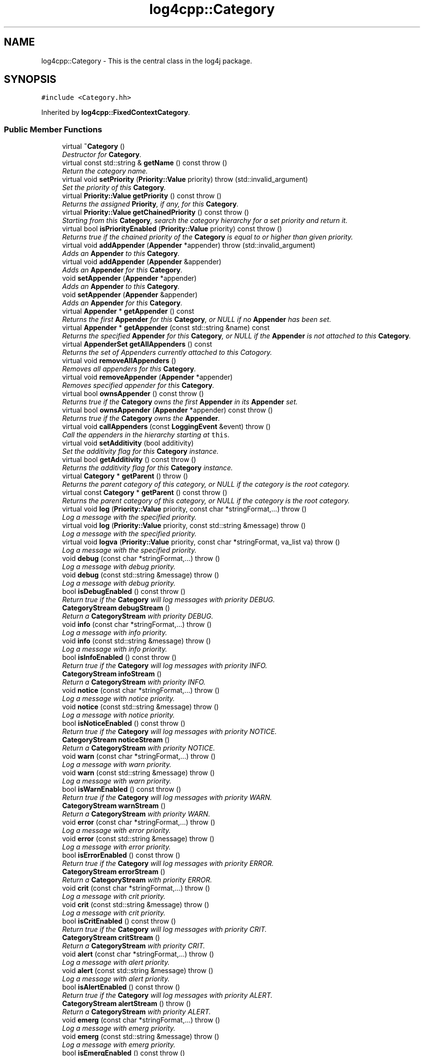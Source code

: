 .TH "log4cpp::Category" 3 "3 Oct 2012" "Version 1.0" "log4cpp" \" -*- nroff -*-
.ad l
.nh
.SH NAME
log4cpp::Category \- This is the central class in the log4j package.  

.PP
.SH SYNOPSIS
.br
.PP
\fC#include <Category.hh>\fP
.PP
Inherited by \fBlog4cpp::FixedContextCategory\fP.
.PP
.SS "Public Member Functions"

.in +1c
.ti -1c
.RI "virtual \fB~Category\fP ()"
.br
.RI "\fIDestructor for \fBCategory\fP. \fP"
.ti -1c
.RI "virtual const std::string & \fBgetName\fP () const   throw ()"
.br
.RI "\fIReturn the category name. \fP"
.ti -1c
.RI "virtual void \fBsetPriority\fP (\fBPriority::Value\fP priority)  throw (std::invalid_argument)"
.br
.RI "\fISet the priority of this \fBCategory\fP. \fP"
.ti -1c
.RI "virtual \fBPriority::Value\fP \fBgetPriority\fP () const   throw ()"
.br
.RI "\fIReturns the assigned \fBPriority\fP, if any, for this \fBCategory\fP. \fP"
.ti -1c
.RI "virtual \fBPriority::Value\fP \fBgetChainedPriority\fP () const   throw ()"
.br
.RI "\fIStarting from this \fBCategory\fP, search the category hierarchy for a set priority and return it. \fP"
.ti -1c
.RI "virtual bool \fBisPriorityEnabled\fP (\fBPriority::Value\fP priority) const   throw ()"
.br
.RI "\fIReturns true if the chained priority of the \fBCategory\fP is equal to or higher than given priority. \fP"
.ti -1c
.RI "virtual void \fBaddAppender\fP (\fBAppender\fP *appender)  throw (std::invalid_argument)"
.br
.RI "\fIAdds an \fBAppender\fP to this \fBCategory\fP. \fP"
.ti -1c
.RI "virtual void \fBaddAppender\fP (\fBAppender\fP &appender)"
.br
.RI "\fIAdds an \fBAppender\fP for this \fBCategory\fP. \fP"
.ti -1c
.RI "void \fBsetAppender\fP (\fBAppender\fP *appender)"
.br
.RI "\fIAdds an \fBAppender\fP to this \fBCategory\fP. \fP"
.ti -1c
.RI "void \fBsetAppender\fP (\fBAppender\fP &appender)"
.br
.RI "\fIAdds an \fBAppender\fP for this \fBCategory\fP. \fP"
.ti -1c
.RI "virtual \fBAppender\fP * \fBgetAppender\fP () const "
.br
.RI "\fIReturns the first \fBAppender\fP for this \fBCategory\fP, or NULL if no \fBAppender\fP has been set. \fP"
.ti -1c
.RI "virtual \fBAppender\fP * \fBgetAppender\fP (const std::string &name) const "
.br
.RI "\fIReturns the specified \fBAppender\fP for this \fBCategory\fP, or NULL if the \fBAppender\fP is not attached to this \fBCategory\fP. \fP"
.ti -1c
.RI "virtual \fBAppenderSet\fP \fBgetAllAppenders\fP () const "
.br
.RI "\fIReturns the set of Appenders currently attached to this Catogory. \fP"
.ti -1c
.RI "virtual void \fBremoveAllAppenders\fP ()"
.br
.RI "\fIRemoves all appenders for this \fBCategory\fP. \fP"
.ti -1c
.RI "virtual void \fBremoveAppender\fP (\fBAppender\fP *appender)"
.br
.RI "\fIRemoves specified appender for this \fBCategory\fP. \fP"
.ti -1c
.RI "virtual bool \fBownsAppender\fP () const   throw ()"
.br
.RI "\fIReturns true if the \fBCategory\fP owns the first \fBAppender\fP in its \fBAppender\fP set. \fP"
.ti -1c
.RI "virtual bool \fBownsAppender\fP (\fBAppender\fP *appender) const   throw ()"
.br
.RI "\fIReturns true if the \fBCategory\fP owns the \fBAppender\fP. \fP"
.ti -1c
.RI "virtual void \fBcallAppenders\fP (const \fBLoggingEvent\fP &event)  throw ()"
.br
.RI "\fICall the appenders in the hierarchy starting at \fCthis\fP. \fP"
.ti -1c
.RI "virtual void \fBsetAdditivity\fP (bool additivity)"
.br
.RI "\fISet the additivity flag for this \fBCategory\fP instance. \fP"
.ti -1c
.RI "virtual bool \fBgetAdditivity\fP () const   throw ()"
.br
.RI "\fIReturns the additivity flag for this \fBCategory\fP instance. \fP"
.ti -1c
.RI "virtual \fBCategory\fP * \fBgetParent\fP ()  throw ()"
.br
.RI "\fIReturns the parent category of this category, or NULL if the category is the root category. \fP"
.ti -1c
.RI "virtual const \fBCategory\fP * \fBgetParent\fP () const   throw ()"
.br
.RI "\fIReturns the parent category of this category, or NULL if the category is the root category. \fP"
.ti -1c
.RI "virtual void \fBlog\fP (\fBPriority::Value\fP priority, const char *stringFormat,...)  throw ()"
.br
.RI "\fILog a message with the specified priority. \fP"
.ti -1c
.RI "virtual void \fBlog\fP (\fBPriority::Value\fP priority, const std::string &message)  throw ()"
.br
.RI "\fILog a message with the specified priority. \fP"
.ti -1c
.RI "virtual void \fBlogva\fP (\fBPriority::Value\fP priority, const char *stringFormat, va_list va)  throw ()"
.br
.RI "\fILog a message with the specified priority. \fP"
.ti -1c
.RI "void \fBdebug\fP (const char *stringFormat,...)  throw ()"
.br
.RI "\fILog a message with debug priority. \fP"
.ti -1c
.RI "void \fBdebug\fP (const std::string &message)  throw ()"
.br
.RI "\fILog a message with debug priority. \fP"
.ti -1c
.RI "bool \fBisDebugEnabled\fP () const   throw ()"
.br
.RI "\fIReturn true if the \fBCategory\fP will log messages with priority DEBUG. \fP"
.ti -1c
.RI "\fBCategoryStream\fP \fBdebugStream\fP ()"
.br
.RI "\fIReturn a \fBCategoryStream\fP with priority DEBUG. \fP"
.ti -1c
.RI "void \fBinfo\fP (const char *stringFormat,...)  throw ()"
.br
.RI "\fILog a message with info priority. \fP"
.ti -1c
.RI "void \fBinfo\fP (const std::string &message)  throw ()"
.br
.RI "\fILog a message with info priority. \fP"
.ti -1c
.RI "bool \fBisInfoEnabled\fP () const   throw ()"
.br
.RI "\fIReturn true if the \fBCategory\fP will log messages with priority INFO. \fP"
.ti -1c
.RI "\fBCategoryStream\fP \fBinfoStream\fP ()"
.br
.RI "\fIReturn a \fBCategoryStream\fP with priority INFO. \fP"
.ti -1c
.RI "void \fBnotice\fP (const char *stringFormat,...)  throw ()"
.br
.RI "\fILog a message with notice priority. \fP"
.ti -1c
.RI "void \fBnotice\fP (const std::string &message)  throw ()"
.br
.RI "\fILog a message with notice priority. \fP"
.ti -1c
.RI "bool \fBisNoticeEnabled\fP () const   throw ()"
.br
.RI "\fIReturn true if the \fBCategory\fP will log messages with priority NOTICE. \fP"
.ti -1c
.RI "\fBCategoryStream\fP \fBnoticeStream\fP ()"
.br
.RI "\fIReturn a \fBCategoryStream\fP with priority NOTICE. \fP"
.ti -1c
.RI "void \fBwarn\fP (const char *stringFormat,...)  throw ()"
.br
.RI "\fILog a message with warn priority. \fP"
.ti -1c
.RI "void \fBwarn\fP (const std::string &message)  throw ()"
.br
.RI "\fILog a message with warn priority. \fP"
.ti -1c
.RI "bool \fBisWarnEnabled\fP () const   throw ()"
.br
.RI "\fIReturn true if the \fBCategory\fP will log messages with priority WARN. \fP"
.ti -1c
.RI "\fBCategoryStream\fP \fBwarnStream\fP ()"
.br
.RI "\fIReturn a \fBCategoryStream\fP with priority WARN. \fP"
.ti -1c
.RI "void \fBerror\fP (const char *stringFormat,...)  throw ()"
.br
.RI "\fILog a message with error priority. \fP"
.ti -1c
.RI "void \fBerror\fP (const std::string &message)  throw ()"
.br
.RI "\fILog a message with error priority. \fP"
.ti -1c
.RI "bool \fBisErrorEnabled\fP () const   throw ()"
.br
.RI "\fIReturn true if the \fBCategory\fP will log messages with priority ERROR. \fP"
.ti -1c
.RI "\fBCategoryStream\fP \fBerrorStream\fP ()"
.br
.RI "\fIReturn a \fBCategoryStream\fP with priority ERROR. \fP"
.ti -1c
.RI "void \fBcrit\fP (const char *stringFormat,...)  throw ()"
.br
.RI "\fILog a message with crit priority. \fP"
.ti -1c
.RI "void \fBcrit\fP (const std::string &message)  throw ()"
.br
.RI "\fILog a message with crit priority. \fP"
.ti -1c
.RI "bool \fBisCritEnabled\fP () const   throw ()"
.br
.RI "\fIReturn true if the \fBCategory\fP will log messages with priority CRIT. \fP"
.ti -1c
.RI "\fBCategoryStream\fP \fBcritStream\fP ()"
.br
.RI "\fIReturn a \fBCategoryStream\fP with priority CRIT. \fP"
.ti -1c
.RI "void \fBalert\fP (const char *stringFormat,...)  throw ()"
.br
.RI "\fILog a message with alert priority. \fP"
.ti -1c
.RI "void \fBalert\fP (const std::string &message)  throw ()"
.br
.RI "\fILog a message with alert priority. \fP"
.ti -1c
.RI "bool \fBisAlertEnabled\fP () const   throw ()"
.br
.RI "\fIReturn true if the \fBCategory\fP will log messages with priority ALERT. \fP"
.ti -1c
.RI "\fBCategoryStream\fP \fBalertStream\fP ()  throw ()"
.br
.RI "\fIReturn a \fBCategoryStream\fP with priority ALERT. \fP"
.ti -1c
.RI "void \fBemerg\fP (const char *stringFormat,...)  throw ()"
.br
.RI "\fILog a message with emerg priority. \fP"
.ti -1c
.RI "void \fBemerg\fP (const std::string &message)  throw ()"
.br
.RI "\fILog a message with emerg priority. \fP"
.ti -1c
.RI "bool \fBisEmergEnabled\fP () const   throw ()"
.br
.RI "\fIReturn true if the \fBCategory\fP will log messages with priority EMERG. \fP"
.ti -1c
.RI "\fBCategoryStream\fP \fBemergStream\fP ()"
.br
.RI "\fIReturn a \fBCategoryStream\fP with priority EMERG. \fP"
.ti -1c
.RI "void \fBfatal\fP (const char *stringFormat,...)  throw ()"
.br
.RI "\fILog a message with fatal priority. \fP"
.ti -1c
.RI "void \fBfatal\fP (const std::string &message)  throw ()"
.br
.RI "\fILog a message with fatal priority. \fP"
.ti -1c
.RI "bool \fBisFatalEnabled\fP () const   throw ()"
.br
.RI "\fIReturn true if the \fBCategory\fP will log messages with priority FATAL. \fP"
.ti -1c
.RI "\fBCategoryStream\fP \fBfatalStream\fP ()"
.br
.RI "\fIReturn a \fBCategoryStream\fP with priority FATAL. \fP"
.ti -1c
.RI "virtual \fBCategoryStream\fP \fBgetStream\fP (\fBPriority::Value\fP priority)"
.br
.RI "\fIReturn a \fBCategoryStream\fP with given \fBPriority\fP. \fP"
.ti -1c
.RI "virtual \fBCategoryStream\fP \fBoperator<<\fP (\fBPriority::Value\fP priority)"
.br
.RI "\fIReturn a \fBCategoryStream\fP with given \fBPriority\fP. \fP"
.in -1c
.SS "Static Public Member Functions"

.in +1c
.ti -1c
.RI "static \fBCategory\fP & \fBgetRoot\fP ()"
.br
.RI "\fIReturn the root of the \fBCategory\fP hierarchy. \fP"
.ti -1c
.RI "static void \fBsetRootPriority\fP (\fBPriority::Value\fP priority)"
.br
.RI "\fISet the priority of the root \fBCategory\fP. \fP"
.ti -1c
.RI "static \fBPriority::Value\fP \fBgetRootPriority\fP ()  throw ()"
.br
.RI "\fIGet the priority of the \fCroot\fP \fBCategory\fP. \fP"
.ti -1c
.RI "static \fBCategory\fP & \fBgetInstance\fP (const std::string &name)"
.br
.RI "\fIInstantiate a \fBCategory\fP with name \fCname\fP. \fP"
.ti -1c
.RI "static \fBCategory\fP * \fBexists\fP (const std::string &name)"
.br
.RI "\fIIf the named category exists (in the default hierarchy) then it returns a reference to the category, otherwise it returns NULL. \fP"
.ti -1c
.RI "static std::vector< \fBCategory\fP * > * \fBgetCurrentCategories\fP ()"
.br
.RI "\fIReturns all the currently defined categories as a vector of \fBCategory\fP pointers. \fP"
.ti -1c
.RI "static void \fBshutdown\fP ()"
.br
.RI "\fIThis method will remove all Appenders from Categories.XXX. \fP"
.in -1c
.SS "Protected Member Functions"

.in +1c
.ti -1c
.RI "\fBCategory\fP (const std::string &name, \fBCategory\fP *parent, \fBPriority::Value\fP priority=Priority::NOTSET)"
.br
.RI "\fIConstructor. \fP"
.ti -1c
.RI "virtual void \fB_logUnconditionally\fP (\fBPriority::Value\fP priority, const char *format, va_list arguments)  throw ()"
.br
.ti -1c
.RI "virtual void \fB_logUnconditionally2\fP (\fBPriority::Value\fP priority, const std::string &message)  throw ()"
.br
.RI "\fIUnconditionally log a message with the specified priority. \fP"
.in -1c
.SS "Friends"

.in +1c
.ti -1c
.RI "class \fBHierarchyMaintainer\fP"
.br
.in -1c
.SH "Detailed Description"
.PP 
This is the central class in the log4j package. 

One of the distintive features of log4j (and hence \fBlog4cpp\fP) are hierarchal categories and their evaluation. 
.PP
.SH "Constructor & Destructor Documentation"
.PP 
.SS "log4cpp::Category::~Category ()\fC [virtual]\fP"
.PP
Destructor for \fBCategory\fP. 
.PP
.SS "log4cpp::Category::Category (const std::string & name, \fBCategory\fP * parent, \fBPriority::Value\fP priority = \fCPriority::NOTSET\fP)\fC [protected]\fP"
.PP
Constructor. 
.PP
\fBParameters:\fP
.RS 4
\fIname\fP the fully qualified name of this \fBCategory\fP 
.br
\fIparent\fP the parent of this parent, or NULL for the root \fBCategory\fP 
.br
\fIpriority\fP the priority for this \fBCategory\fP. Defaults to \fBPriority::NOTSET\fP 
.RE
.PP

.SH "Member Function Documentation"
.PP 
.SS "void log4cpp::Category::_logUnconditionally (\fBPriority::Value\fP priority, const char * format, va_list arguments)  throw ()\fC [protected, virtual]\fP"
.PP
.SS "void log4cpp::Category::_logUnconditionally2 (\fBPriority::Value\fP priority, const std::string & message)  throw ()\fC [protected, virtual]\fP"
.PP
Unconditionally log a message with the specified priority. 
.PP
\fBParameters:\fP
.RS 4
\fIpriority\fP The priority of this log message. 
.br
\fImessage\fP string to write in the log file 
.RE
.PP

.PP
Reimplemented in \fBlog4cpp::FixedContextCategory\fP.
.SS "void log4cpp::Category::addAppender (\fBAppender\fP & appender)\fC [virtual]\fP"
.PP
Adds an \fBAppender\fP for this \fBCategory\fP. 
.PP
This method does not pass ownership from the caller to the \fBCategory\fP. 
.PP
\fBSince:\fP
.RS 4
0.2.7 
.RE
.PP
\fBParameters:\fP
.RS 4
\fIappender\fP The \fBAppender\fP this category has to log to. 
.RE
.PP

.PP
Reimplemented in \fBlog4cpp::FixedContextCategory\fP.
.SS "void log4cpp::Category::addAppender (\fBAppender\fP * appender)  throw (std::invalid_argument)\fC [virtual]\fP"
.PP
Adds an \fBAppender\fP to this \fBCategory\fP. 
.PP
This method passes ownership from the caller to the \fBCategory\fP. 
.PP
\fBSince:\fP
.RS 4
0.2.7 
.RE
.PP
\fBParameters:\fP
.RS 4
\fIappender\fP The \fBAppender\fP to wich this category has to log. 
.RE
.PP
\fBExceptions:\fP
.RS 4
\fIstd::invalid_argument\fP if the appender is NULL. 
.RE
.PP

.PP
Reimplemented in \fBlog4cpp::FixedContextCategory\fP.
.SS "void log4cpp::Category::alert (const std::string & message)  throw ()"
.PP
Log a message with alert priority. 
.PP
\fBParameters:\fP
.RS 4
\fImessage\fP string to write in the log file 
.RE
.PP

.SS "void log4cpp::Category::alert (const char * stringFormat,  ...)  throw ()"
.PP
Log a message with alert priority. 
.PP
\fBParameters:\fP
.RS 4
\fIstringFormat\fP Format specifier for the string to write in the log file. 
.br
\fI...\fP The arguments for stringFormat 
.RE
.PP

.SS "\fBCategoryStream\fP log4cpp::Category::alertStream ()  throw ()\fC [inline]\fP"
.PP
Return a \fBCategoryStream\fP with priority ALERT. 
.PP
\fBReturns:\fP
.RS 4
The \fBCategoryStream\fP. 
.RE
.PP

.SS "void log4cpp::Category::callAppenders (const \fBLoggingEvent\fP & event)  throw ()\fC [virtual]\fP"
.PP
Call the appenders in the hierarchy starting at \fCthis\fP. 
.PP
If no appenders could be found, emit a warning.
.PP
This method always calls all the appenders inherited form the hierracy circumventing any evaluation of whether to log or not to log the particular log request.
.PP
\fBParameters:\fP
.RS 4
\fIevent\fP the LogginEvent to log. 
.RE
.PP

.PP
Reimplemented in \fBlog4cpp::FixedContextCategory\fP.
.SS "void log4cpp::Category::crit (const std::string & message)  throw ()"
.PP
Log a message with crit priority. 
.PP
\fBParameters:\fP
.RS 4
\fImessage\fP string to write in the log file 
.RE
.PP

.SS "void log4cpp::Category::crit (const char * stringFormat,  ...)  throw ()"
.PP
Log a message with crit priority. 
.PP
\fBParameters:\fP
.RS 4
\fIstringFormat\fP Format specifier for the string to write in the log file. 
.br
\fI...\fP The arguments for stringFormat 
.RE
.PP

.SS "\fBCategoryStream\fP log4cpp::Category::critStream ()\fC [inline]\fP"
.PP
Return a \fBCategoryStream\fP with priority CRIT. 
.PP
\fBReturns:\fP
.RS 4
The \fBCategoryStream\fP. 
.RE
.PP

.SS "void log4cpp::Category::debug (const std::string & message)  throw ()"
.PP
Log a message with debug priority. 
.PP
\fBParameters:\fP
.RS 4
\fImessage\fP string to write in the log file 
.RE
.PP

.SS "void log4cpp::Category::debug (const char * stringFormat,  ...)  throw ()"
.PP
Log a message with debug priority. 
.PP
\fBParameters:\fP
.RS 4
\fIstringFormat\fP Format specifier for the string to write in the log file. 
.br
\fI...\fP The arguments for stringFormat 
.RE
.PP

.SS "\fBCategoryStream\fP log4cpp::Category::debugStream ()\fC [inline]\fP"
.PP
Return a \fBCategoryStream\fP with priority DEBUG. 
.PP
\fBReturns:\fP
.RS 4
The \fBCategoryStream\fP. 
.RE
.PP

.SS "void log4cpp::Category::emerg (const std::string & message)  throw ()"
.PP
Log a message with emerg priority. 
.PP
\fBParameters:\fP
.RS 4
\fImessage\fP string to write in the log file 
.RE
.PP

.SS "void log4cpp::Category::emerg (const char * stringFormat,  ...)  throw ()"
.PP
Log a message with emerg priority. 
.PP
\fBParameters:\fP
.RS 4
\fIstringFormat\fP Format specifier for the string to write in the log file. 
.br
\fI...\fP The arguments for stringFormat 
.RE
.PP

.SS "\fBCategoryStream\fP log4cpp::Category::emergStream ()\fC [inline]\fP"
.PP
Return a \fBCategoryStream\fP with priority EMERG. 
.PP
\fBReturns:\fP
.RS 4
The \fBCategoryStream\fP. 
.RE
.PP

.SS "void log4cpp::Category::error (const std::string & message)  throw ()"
.PP
Log a message with error priority. 
.PP
\fBParameters:\fP
.RS 4
\fImessage\fP string to write in the log file 
.RE
.PP

.SS "void log4cpp::Category::error (const char * stringFormat,  ...)  throw ()"
.PP
Log a message with error priority. 
.PP
\fBParameters:\fP
.RS 4
\fIstringFormat\fP Format specifier for the string to write in the log file. 
.br
\fI...\fP The arguments for stringFormat 
.RE
.PP

.SS "\fBCategoryStream\fP log4cpp::Category::errorStream ()\fC [inline]\fP"
.PP
Return a \fBCategoryStream\fP with priority ERROR. 
.PP
\fBReturns:\fP
.RS 4
The \fBCategoryStream\fP. 
.RE
.PP

.SS "\fBCategory\fP * log4cpp::Category::exists (const std::string & name)\fC [static]\fP"
.PP
If the named category exists (in the default hierarchy) then it returns a reference to the category, otherwise it returns NULL. 
.PP
\fBSince:\fP
.RS 4
0.2.7 
.RE
.PP

.SS "void log4cpp::Category::fatal (const std::string & message)  throw ()"
.PP
Log a message with fatal priority. 
.PP
NB. priority 'fatal' is equivalent to 'emerg'. 
.PP
\fBSince:\fP
.RS 4
0.2.7 
.RE
.PP
\fBParameters:\fP
.RS 4
\fImessage\fP string to write in the log file 
.RE
.PP

.SS "void log4cpp::Category::fatal (const char * stringFormat,  ...)  throw ()"
.PP
Log a message with fatal priority. 
.PP
NB. priority 'fatal' is equivalent to 'emerg'. 
.PP
\fBSince:\fP
.RS 4
0.2.7 
.RE
.PP
\fBParameters:\fP
.RS 4
\fIstringFormat\fP Format specifier for the string to write in the log file. 
.br
\fI...\fP The arguments for stringFormat 
.RE
.PP

.SS "\fBCategoryStream\fP log4cpp::Category::fatalStream ()\fC [inline]\fP"
.PP
Return a \fBCategoryStream\fP with priority FATAL. 
.PP
NB. priority 'fatal' is equivalent to 'emerg'. 
.PP
\fBSince:\fP
.RS 4
0.2.7 
.RE
.PP
\fBReturns:\fP
.RS 4
The \fBCategoryStream\fP. 
.RE
.PP

.SS "bool log4cpp::Category::getAdditivity () const  throw ()\fC [virtual]\fP"
.PP
Returns the additivity flag for this \fBCategory\fP instance. 
.PP
Reimplemented in \fBlog4cpp::FixedContextCategory\fP.
.SS "\fBAppenderSet\fP log4cpp::Category::getAllAppenders () const\fC [virtual]\fP"
.PP
Returns the set of Appenders currently attached to this Catogory. 
.PP
\fBSince:\fP
.RS 4
0.3.1 
.RE
.PP
\fBReturns:\fP
.RS 4
The set of attached Appenders. 
.RE
.PP

.PP
Reimplemented in \fBlog4cpp::FixedContextCategory\fP.
.SS "\fBAppender\fP * log4cpp::Category::getAppender (const std::string & name) const\fC [virtual]\fP"
.PP
Returns the specified \fBAppender\fP for this \fBCategory\fP, or NULL if the \fBAppender\fP is not attached to this \fBCategory\fP. 
.PP
\fBSince:\fP
.RS 4
0.2.7 
.RE
.PP
\fBReturns:\fP
.RS 4
The \fBAppender\fP. 
.RE
.PP

.PP
Reimplemented in \fBlog4cpp::FixedContextCategory\fP.
.SS "\fBAppender\fP * log4cpp::Category::getAppender () const\fC [virtual]\fP"
.PP
Returns the first \fBAppender\fP for this \fBCategory\fP, or NULL if no \fBAppender\fP has been set. 
.PP
\fBDeprecated\fP
.RS 4
use getAppender(const std::string&) 
.RE
.PP
\fBReturns:\fP
.RS 4
The \fBAppender\fP. 
.RE
.PP

.PP
Reimplemented in \fBlog4cpp::FixedContextCategory\fP.
.SS "\fBPriority::Value\fP log4cpp::Category::getChainedPriority () const  throw ()\fC [virtual]\fP"
.PP
Starting from this \fBCategory\fP, search the category hierarchy for a set priority and return it. 
.PP
Otherwise, return the priority of the root category.
.PP
The \fBCategory\fP class is designed so that this method executes as quickly as possible. 
.PP
Reimplemented in \fBlog4cpp::FixedContextCategory\fP.
.SS "std::vector< \fBCategory\fP * > * log4cpp::Category::getCurrentCategories ()\fC [static]\fP"
.PP
Returns all the currently defined categories as a vector of \fBCategory\fP pointers. 
.PP
Note: this function does not pass ownership of the categories in the vector to the caller, only the ownership of the vector. However vector<Category&>* is not legal C++, so we can't follow the default ownership conventions.
.PP
Unlike in log4j, the root category \fIis\fP included in the returned set.
.PP
\fBSince:\fP
.RS 4
0.3.2. Before 0.3.2 this method returned a std::set 
.RE
.PP

.SS "\fBCategory\fP & log4cpp::Category::getInstance (const std::string & name)\fC [static]\fP"
.PP
Instantiate a \fBCategory\fP with name \fCname\fP. 
.PP
This method does not set priority of the category which is by default \fC\fBPriority::NOTSET\fP\fP.
.PP
\fBParameters:\fP
.RS 4
\fIname\fP The name of the category to retrieve. 
.RE
.PP

.SS "const std::string & log4cpp::Category::getName () const  throw ()\fC [virtual]\fP"
.PP
Return the category name. 
.PP
\fBReturns:\fP
.RS 4
The category name. 
.RE
.PP

.SS "const \fBCategory\fP * log4cpp::Category::getParent () const  throw ()\fC [virtual]\fP"
.PP
Returns the parent category of this category, or NULL if the category is the root category. 
.PP
\fBReturns:\fP
.RS 4
the parent category. 
.RE
.PP

.SS "\fBCategory\fP * log4cpp::Category::getParent ()  throw ()\fC [virtual]\fP"
.PP
Returns the parent category of this category, or NULL if the category is the root category. 
.PP
\fBReturns:\fP
.RS 4
the parent category. 
.RE
.PP

.SS "\fBPriority::Value\fP log4cpp::Category::getPriority () const  throw ()\fC [virtual]\fP"
.PP
Returns the assigned \fBPriority\fP, if any, for this \fBCategory\fP. 
.PP
\fBReturns:\fP
.RS 4
\fBPriority\fP - the assigned \fBPriority\fP, can be \fBPriority::NOTSET\fP 
.RE
.PP

.PP
Reimplemented in \fBlog4cpp::FixedContextCategory\fP.
.SS "\fBCategory\fP & log4cpp::Category::getRoot ()\fC [static]\fP"
.PP
Return the root of the \fBCategory\fP hierarchy. 
.PP
The root category is always instantiated and available. It's name is the empty string.
.PP
Unlike in log4j, calling \fC\fBCategory.getInstance\fP('')\fP \fIdoes\fP retrieve the root category and not a category just under root named ''. 
.PP
\fBReturns:\fP
.RS 4
The root category 
.RE
.PP

.SS "\fBPriority::Value\fP log4cpp::Category::getRootPriority ()  throw ()\fC [static]\fP"
.PP
Get the priority of the \fCroot\fP \fBCategory\fP. 
.PP
\fBReturns:\fP
.RS 4
the priority of the root category 
.RE
.PP

.SS "\fBCategoryStream\fP log4cpp::Category::getStream (\fBPriority::Value\fP priority)\fC [virtual]\fP"
.PP
Return a \fBCategoryStream\fP with given \fBPriority\fP. 
.PP
\fBParameters:\fP
.RS 4
\fIpriority\fP The \fBPriority\fP of the \fBCategoryStream\fP. 
.RE
.PP
\fBReturns:\fP
.RS 4
The requested \fBCategoryStream\fP. 
.RE
.PP

.SS "void log4cpp::Category::info (const std::string & message)  throw ()"
.PP
Log a message with info priority. 
.PP
\fBParameters:\fP
.RS 4
\fImessage\fP string to write in the log file 
.RE
.PP

.SS "void log4cpp::Category::info (const char * stringFormat,  ...)  throw ()"
.PP
Log a message with info priority. 
.PP
\fBParameters:\fP
.RS 4
\fIstringFormat\fP Format specifier for the string to write in the log file. 
.br
\fI...\fP The arguments for stringFormat 
.RE
.PP

.SS "\fBCategoryStream\fP log4cpp::Category::infoStream ()\fC [inline]\fP"
.PP
Return a \fBCategoryStream\fP with priority INFO. 
.PP
\fBReturns:\fP
.RS 4
The \fBCategoryStream\fP. 
.RE
.PP

.SS "bool log4cpp::Category::isAlertEnabled () const  throw ()\fC [inline]\fP"
.PP
Return true if the \fBCategory\fP will log messages with priority ALERT. 
.PP
\fBReturns:\fP
.RS 4
Whether the \fBCategory\fP will log. 
.RE
.PP

.SS "bool log4cpp::Category::isCritEnabled () const  throw ()\fC [inline]\fP"
.PP
Return true if the \fBCategory\fP will log messages with priority CRIT. 
.PP
\fBReturns:\fP
.RS 4
Whether the \fBCategory\fP will log. 
.RE
.PP

.SS "bool log4cpp::Category::isDebugEnabled () const  throw ()\fC [inline]\fP"
.PP
Return true if the \fBCategory\fP will log messages with priority DEBUG. 
.PP
\fBReturns:\fP
.RS 4
Whether the \fBCategory\fP will log. 
.RE
.PP

.SS "bool log4cpp::Category::isEmergEnabled () const  throw ()\fC [inline]\fP"
.PP
Return true if the \fBCategory\fP will log messages with priority EMERG. 
.PP
\fBReturns:\fP
.RS 4
Whether the \fBCategory\fP will log. 
.RE
.PP

.SS "bool log4cpp::Category::isErrorEnabled () const  throw ()\fC [inline]\fP"
.PP
Return true if the \fBCategory\fP will log messages with priority ERROR. 
.PP
\fBReturns:\fP
.RS 4
Whether the \fBCategory\fP will log. 
.RE
.PP

.SS "bool log4cpp::Category::isFatalEnabled () const  throw ()\fC [inline]\fP"
.PP
Return true if the \fBCategory\fP will log messages with priority FATAL. 
.PP
NB. priority 'fatal' is equivalent to 'emerg'. 
.PP
\fBSince:\fP
.RS 4
0.2.7 
.RE
.PP
\fBReturns:\fP
.RS 4
Whether the \fBCategory\fP will log. 
.RE
.PP

.SS "bool log4cpp::Category::isInfoEnabled () const  throw ()\fC [inline]\fP"
.PP
Return true if the \fBCategory\fP will log messages with priority INFO. 
.PP
\fBReturns:\fP
.RS 4
Whether the \fBCategory\fP will log. 
.RE
.PP

.SS "bool log4cpp::Category::isNoticeEnabled () const  throw ()\fC [inline]\fP"
.PP
Return true if the \fBCategory\fP will log messages with priority NOTICE. 
.PP
\fBReturns:\fP
.RS 4
Whether the \fBCategory\fP will log. 
.RE
.PP

.SS "bool log4cpp::Category::isPriorityEnabled (\fBPriority::Value\fP priority) const  throw ()\fC [virtual]\fP"
.PP
Returns true if the chained priority of the \fBCategory\fP is equal to or higher than given priority. 
.PP
\fBParameters:\fP
.RS 4
\fIpriority\fP The priority to compare with. 
.RE
.PP
\fBReturns:\fP
.RS 4
whether logging is enable for this priority. 
.RE
.PP

.SS "bool log4cpp::Category::isWarnEnabled () const  throw ()\fC [inline]\fP"
.PP
Return true if the \fBCategory\fP will log messages with priority WARN. 
.PP
\fBReturns:\fP
.RS 4
Whether the \fBCategory\fP will log. 
.RE
.PP

.SS "void log4cpp::Category::log (\fBPriority::Value\fP priority, const std::string & message)  throw ()\fC [virtual]\fP"
.PP
Log a message with the specified priority. 
.PP
\fBParameters:\fP
.RS 4
\fIpriority\fP The priority of this log message. 
.br
\fImessage\fP string to write in the log file 
.RE
.PP

.SS "void log4cpp::Category::log (\fBPriority::Value\fP priority, const char * stringFormat,  ...)  throw ()\fC [virtual]\fP"
.PP
Log a message with the specified priority. 
.PP
\fBParameters:\fP
.RS 4
\fIpriority\fP The priority of this log message. 
.br
\fIstringFormat\fP Format specifier for the string to write in the log file. 
.br
\fI...\fP The arguments for stringFormat 
.RE
.PP

.SS "void log4cpp::Category::logva (\fBPriority::Value\fP priority, const char * stringFormat, va_list va)  throw ()\fC [virtual]\fP"
.PP
Log a message with the specified priority. 
.PP
\fBSince:\fP
.RS 4
0.2.7 
.RE
.PP
\fBParameters:\fP
.RS 4
\fIpriority\fP The priority of this log message. 
.br
\fIstringFormat\fP Format specifier for the string to write in the log file. 
.br
\fIva\fP The arguments for stringFormat. 
.RE
.PP

.SS "void log4cpp::Category::notice (const std::string & message)  throw ()"
.PP
Log a message with notice priority. 
.PP
\fBParameters:\fP
.RS 4
\fImessage\fP string to write in the log file 
.RE
.PP

.SS "void log4cpp::Category::notice (const char * stringFormat,  ...)  throw ()"
.PP
Log a message with notice priority. 
.PP
\fBParameters:\fP
.RS 4
\fIstringFormat\fP Format specifier for the string to write in the log file. 
.br
\fI...\fP The arguments for stringFormat 
.RE
.PP

.SS "\fBCategoryStream\fP log4cpp::Category::noticeStream ()\fC [inline]\fP"
.PP
Return a \fBCategoryStream\fP with priority NOTICE. 
.PP
\fBReturns:\fP
.RS 4
The \fBCategoryStream\fP. 
.RE
.PP

.SS "\fBCategoryStream\fP log4cpp::Category::operator<< (\fBPriority::Value\fP priority)\fC [virtual]\fP"
.PP
Return a \fBCategoryStream\fP with given \fBPriority\fP. 
.PP
\fBParameters:\fP
.RS 4
\fIpriority\fP The \fBPriority\fP of the \fBCategoryStream\fP. 
.RE
.PP
\fBReturns:\fP
.RS 4
The requested \fBCategoryStream\fP. 
.RE
.PP

.SS "bool log4cpp::Category::ownsAppender (\fBAppender\fP * appender) const  throw ()\fC [virtual]\fP"
.PP
Returns true if the \fBCategory\fP owns the \fBAppender\fP. 
.PP
In that case the \fBCategory\fP destructor will delete the \fBAppender\fP. 
.PP
\fBSince:\fP
.RS 4
0.2.7 
.RE
.PP

.PP
Reimplemented in \fBlog4cpp::FixedContextCategory\fP.
.SS "virtual bool log4cpp::Category::ownsAppender () const  throw ()\fC [inline, virtual]\fP"
.PP
Returns true if the \fBCategory\fP owns the first \fBAppender\fP in its \fBAppender\fP set. 
.PP
In that case the \fBCategory\fP destructor will delete the \fBAppender\fP. 
.PP
\fBDeprecated\fP
.RS 4
use ownsAppender(Appender*) 
.RE
.PP

.PP
Reimplemented in \fBlog4cpp::FixedContextCategory\fP.
.SS "void log4cpp::Category::removeAllAppenders ()\fC [virtual]\fP"
.PP
Removes all appenders for this \fBCategory\fP. 
.PP
Reimplemented in \fBlog4cpp::FixedContextCategory\fP.
.SS "void log4cpp::Category::removeAppender (\fBAppender\fP * appender)\fC [virtual]\fP"
.PP
Removes specified appender for this \fBCategory\fP. 
.PP
\fBSince:\fP
.RS 4
0.2.7 
.RE
.PP

.SS "void log4cpp::Category::setAdditivity (bool additivity)\fC [virtual]\fP"
.PP
Set the additivity flag for this \fBCategory\fP instance. 
.PP
Reimplemented in \fBlog4cpp::FixedContextCategory\fP.
.SS "void log4cpp::Category::setAppender (\fBAppender\fP & appender)\fC [inline]\fP"
.PP
Adds an \fBAppender\fP for this \fBCategory\fP. 
.PP
This method does not pass ownership from the caller to the \fBCategory\fP. 
.PP
\fBDeprecated\fP
.RS 4
use \fBaddAppender(Appender&)\fP instead. 
.RE
.PP
\fBParameters:\fP
.RS 4
\fIappender\fP The \fBAppender\fP this category has to log to. 
.RE
.PP

.SS "void log4cpp::Category::setAppender (\fBAppender\fP * appender)\fC [inline]\fP"
.PP
Adds an \fBAppender\fP to this \fBCategory\fP. 
.PP
This method passes ownership from the caller to the \fBCategory\fP. 
.PP
\fBDeprecated\fP
.RS 4
use \fBaddAppender(Appender*)\fP or \fBremoveAllAppenders()\fP instead. 
.RE
.PP
\fBParameters:\fP
.RS 4
\fIappender\fP The \fBAppender\fP this category has to log to or NULL to remove the current Appenders. 
.RE
.PP

.SS "void log4cpp::Category::setPriority (\fBPriority::Value\fP priority)  throw (std::invalid_argument)\fC [virtual]\fP"
.PP
Set the priority of this \fBCategory\fP. 
.PP
\fBParameters:\fP
.RS 4
\fIpriority\fP The priority to set. Use \fBPriority::NOTSET\fP to let the category use its parents priority as effective priority. 
.RE
.PP
\fBExceptions:\fP
.RS 4
\fIstd::invalid_argument\fP if the caller tries to set \fBPriority::NOTSET\fP on the Root \fBCategory\fP. 
.RE
.PP

.SS "void log4cpp::Category::setRootPriority (\fBPriority::Value\fP priority)\fC [static]\fP"
.PP
Set the priority of the root \fBCategory\fP. 
.PP
\fBParameters:\fP
.RS 4
\fIpriority\fP The new priority for the root \fBCategory\fP 
.RE
.PP

.SS "void log4cpp::Category::shutdown ()\fC [static]\fP"
.PP
This method will remove all Appenders from Categories.XXX. 
.PP
.SS "void log4cpp::Category::warn (const std::string & message)  throw ()"
.PP
Log a message with warn priority. 
.PP
\fBParameters:\fP
.RS 4
\fImessage\fP string to write in the log file 
.RE
.PP

.SS "void log4cpp::Category::warn (const char * stringFormat,  ...)  throw ()"
.PP
Log a message with warn priority. 
.PP
\fBParameters:\fP
.RS 4
\fIstringFormat\fP Format specifier for the string to write in the log file. 
.br
\fI...\fP The arguments for stringFormat 
.RE
.PP

.SS "\fBCategoryStream\fP log4cpp::Category::warnStream ()\fC [inline]\fP"
.PP
Return a \fBCategoryStream\fP with priority WARN. 
.PP
\fBReturns:\fP
.RS 4
The \fBCategoryStream\fP. 
.RE
.PP

.SH "Friends And Related Function Documentation"
.PP 
.SS "friend class \fBHierarchyMaintainer\fP\fC [friend]\fP"
.PP


.SH "Author"
.PP 
Generated automatically by Doxygen for log4cpp from the source code.
